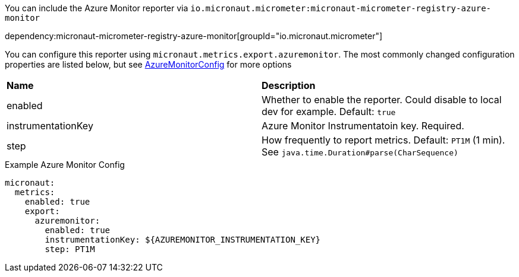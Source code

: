 You can include the Azure Monitor reporter via `io.micronaut.micrometer:micronaut-micrometer-registry-azure-monitor`

dependency:micronaut-micrometer-registry-azure-monitor[groupId="io.micronaut.micrometer"]

You can configure this reporter using `micronaut.metrics.export.azuremonitor`. The most commonly changed configuration properties are listed below,
but see https://github.com/micrometer-metrics/micrometer/blob/master/implementations/micrometer-registry-azure-monitor/src/main/java/io/micrometer/azuremonitor/AzureMonitorConfig.java[AzureMonitorConfig] for more options

|=======
|*Name* |*Description*
|enabled |Whether to enable the reporter. Could disable to local dev for example. Default: `true`
|instrumentationKey | Azure Monitor Instrumentatoin key. Required.
|step |How frequently to report metrics. Default: `PT1M` (1 min).  See `java.time.Duration#parse(CharSequence)`
|=======

.Example Azure Monitor Config
[source,yml]
----
micronaut:
  metrics:
    enabled: true
    export:
      azuremonitor:
        enabled: true
        instrumentationKey: ${AZUREMONITOR_INSTRUMENTATION_KEY}
        step: PT1M
----
